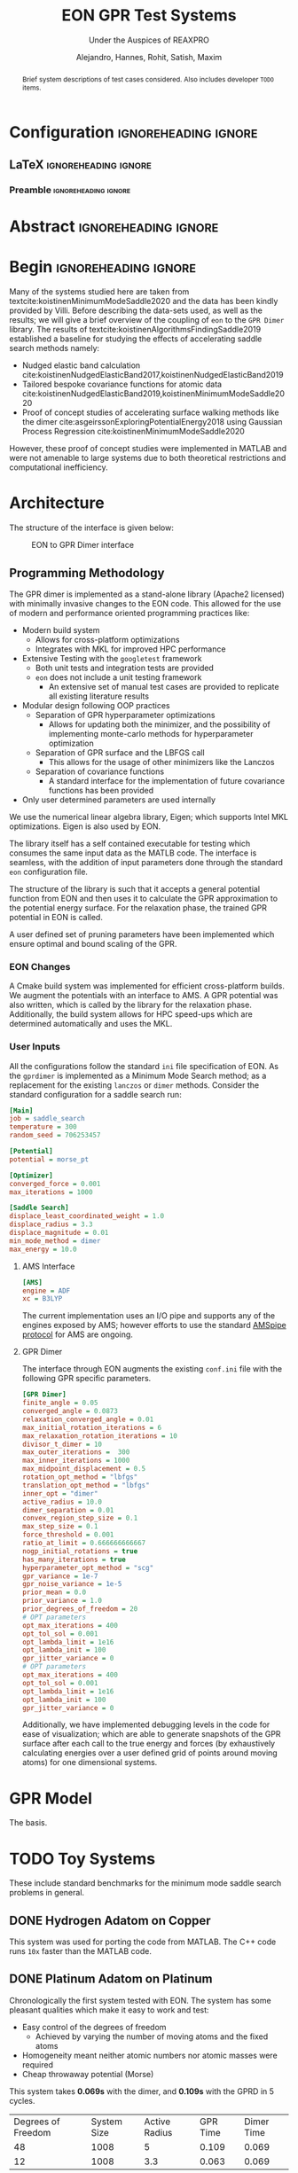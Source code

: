 #+TITLE: EON GPR Test Systems
#+SUBTITLE: Under the Auspices of REAXPRO
#+AUTHOR: Alejandro, Hannes, Rohit, Satish, Maxim
#+OPTIONS: toc:nil tasks:nill
# I need the footnotes to be inlined
#+STARTUP: fninline
#+EXCLUDE_TAGS: noexport

#+BEGIN_SRC emacs-lisp :exports none :eval always
  (require 'ox-extra)
  (ox-extras-activate '(ignore-headlines))
#+END_SRC

#+RESULTS:

* Configuration :ignoreheading:ignore:
:PROPERTIES:
:VISIBILITY: folded
:END:
** LaTeX :ignoreheading:ignore:
#+LATEX_COMPILER: xelatex
#+LATEX_CLASS: koma-article
#+LATEX_CLASS_OPTIONS: [12pt,a4paper]
# Suppress section numbers
#+OPTIONS: num:nil
*** Preamble :ignoreheading:ignore:
# Load first
#+LATEX_HEADER: \usepackage{amssymb,amsmath,amsthm,mathdots}
#+LATEX_HEADER: \usepackage{unicode-math}
#+LATEX_HEADER: \usepackage{mathtools}
#+LATEX_HEADER: \usepackage{hyperref}
#+LATEX_HEADER: \usepackage{booktabs}
#+LATEX_HEADER: \usepackage{float,subcaption}
#+LATEX_HEADER: % \usepackage{mathspec} Either this or mathtools
#+LATEX_HEADER: \defaultfontfeatures{Mapping=tex-text}
#+LATEX_HEADER: \setromanfont[Ligatures={Common}, Numbers={OldStyle}, ItalicFont={Crimson-Italic}, BoldFont={Crimson-Bold}]{Crimson} % If Hoefler is missing replace with Crimson
#+LATEX_HEADER: \setsansfont[Scale=0.8]{Roboto} % Used to be Helvetica Neue LT Com -> Nimbus Sans
#+LATEX_HEADER: \setmonofont[Scale=0.8]{Fira Mono} % Used to be MesloLGSDZ Nerd Font
#+LATEX_HEADER: \newfontfamily\scfont[Scale=1.2]{Crimson} % Used to be Minion Pro
# References
#+LATEX_HEADER: \usepackage[natbib]{biblatex}
#+LATEX_HEADER: \bibliography{/home/haozeke/GDrive/zotLib.bib}
# Check-boxes
#+LATEX_HEADER: \setbox0=\hbox{\large$\square$}
#+BIND: org-export-latex-list-parameters (:cbon "[{\parbox[][][c]{\wd0}{\large$\boxtimes$}}]" :cboff "[{\parbox[][][c]{\wd0}{\large$\square$}}]")
# Nicer Fonts
#+LATEX_HEADER: \usepackage{xunicode}
#+LATEX_HEADER: \usepackage{xltxtra}
#+LATEX_HEADER: \usepackage[protrusion=true,final]{microtype}
# Wider Text
# #+LATEX_HEADER: \usepackage[textwidth=7in,textheight=9in]{geometry}
# Better Heading (from this [[https://github.com/tatlicioglu/SoP/blob/master/SoP.tex][minimal template]])
#+LATEX_HEADER: \newcommand{\HRule}{\rule{\linewidth}{0.5mm}}
#+LATEX_HEADER: \newcommand{\Hrule}{\rule{\linewidth}{0.3mm}}
#+LATEX_HEADER: \makeatletter% since there's an at-sign (@) in the command name
#+LATEX_HEADER: \renewcommand{\@maketitle}{%
#+LATEX_HEADER:   \parindent=0pt% don't indent paragraphs in the title block
#+LATEX_HEADER:   \centering
#+LATEX_HEADER:   {\Large \bfseries\scfont\textsc{\@title}}
#+LATEX_HEADER:   \HRule\par%
#+LATEX_HEADER:   \textit{\@author \hfill \@date}
#+LATEX_HEADER:   \par
#+LATEX_HEADER: }
#+LATEX_HEADER: \makeatother% resets the meaning of the at-sign (@)
# Suppress the abstract heading
#+LATEX_HEADER: \renewcommand{\abstractname}{\vspace{-\baselineskip}}
# Colors
#+LATEX_HEADER: \usepackage{xcolor}
#+LATEX_HEADER: \definecolor{darkgreen}{rgb}{0,0.3922,0}
* Abstract :ignoreheading:ignore:
#+begin_abstract
\noindent Brief system descriptions of test cases considered. Also includes developer ~TODO~ items.
#+end_abstract
* Begin :ignoreheading:ignore:
\vspace{0.7em}
\noindent Many of the systems studied here are taken from textcite:koistinenMinimumModeSaddle2020 and the data has been kindly provided by Villi. Before describing the data-sets used, as well as the results; we will give a brief overview of the coupling of ~eon~ to the ~GPR Dimer~ library. The results of textcite:koistinenAlgorithmsFindingSaddle2019 established a baseline for studying the effects of accelerating saddle search methods namely:
- Nudged elastic band calculation cite:koistinenNudgedElasticBand2017,koistinenNudgedElasticBand2019
- Tailored bespoke covariance functions for atomic data cite:koistinenNudgedElasticBand2019,koistinenMinimumModeSaddle2020
- Proof of concept studies of accelerating surface walking methods like the dimer cite:asgeirssonExploringPotentialEnergy2018 using Gaussian Process Regression cite:koistinenMinimumModeSaddle2020
However, these proof of concept studies were implemented in MATLAB and were not amenable to large systems due to both theoretical restrictions and computational inefficiency.
* Architecture
The structure of the interface is given below:

#+DOWNLOADED: screenshot @ 2021-02-26 16:18:25
#+caption: EON to GPR Dimer interface
[[file:images/Architecture/2021-02-26_16-18-25_screenshot.png]]

** Programming Methodology
The GPR dimer is implemented as a stand-alone library (Apache2 licensed) with minimally invasive
changes to the EON code. This allowed for the use of modern and performance
oriented programming practices like:
- Modern build system
  - Allows for cross-platform optimizations
  - Integrates with MKL for improved HPC performance
- Extensive Testing with the ~googletest~ framework
  - Both unit tests and integration tests are provided
  - ~eon~ does not include a unit testing framework
    - An extensive set of manual test cases are provided to replicate all existing literature results
- Modular design following OOP practices
  - Separation of GPR hyperparameter optimizations
    - Allows for updating both the minimizer, and the possibility of implementing monte-carlo methods for hyperparameter optimization
  - Separation of GPR surface and the LBFGS call
    - This allows for the usage of other minimizers like the Lanczos
  - Separation of covariance functions
    - A standard interface for the implementation of future covariance functions has been provided
- Only user determined parameters are used internally
We use the numerical linear algebra library, Eigen; which supports Intel MKL
optimizations. Eigen is also used by EON.

The library itself has a self contained executable for testing which consumes the same input data as the MATLB code. The interface is seamless, with the addition of input parameters done through the standard ~eon~ configuration file.

The structure of the library is such that it accepts a general potential function from EON and then uses it to calculate the GPR approximation to the potential energy surface. For the relaxation phase, the trained GPR potential in EON is called.

A user defined set of pruning parameters have been implemented which ensure optimal and bound scaling of the GPR.
*** EON Changes
A Cmake build system was implemented for efficient cross-platform builds. We augment the potentials with an interface to AMS. A GPR potential was also written, which is called by the library for the relaxation phase. Additionally, the build system allows for HPC speed-ups which are determined automatically and uses the MKL.
*** User Inputs
All the configurations follow the standard ~ini~ file specification of EON. As the ~gprdimer~ is implemented as a Minimum Mode Search method; as a replacement for the existing ~lanczos~ or ~dimer~ methods. Consider the standard configuration for a saddle search run:
#+begin_src ini
[Main]
job = saddle_search
temperature = 300
random_seed = 706253457

[Potential]
potential = morse_pt

[Optimizer]
converged_force = 0.001
max_iterations = 1000

[Saddle Search]
displace_least_coordinated_weight = 1.0
displace_radius = 3.3
displace_magnitude = 0.01
min_mode_method = dimer
max_energy = 10.0
#+end_src
**** AMS Interface
#+begin_src ini
[AMS]
engine = ADF
xc = B3LYP
#+end_src
The current implementation uses an I/O pipe and supports any of the engines exposed by AMS; however efforts to use the standard [[https://www.scm.com/doc/AMS/Pipe_protocol.html][AMSpipe protocol]] for AMS are ongoing.
**** GPR Dimer
The interface through EON augments the existing ~conf.ini~ file with the following GPR specific parameters.
#+begin_src ini
[GPR Dimer]
finite_angle = 0.05
converged_angle = 0.0873
relaxation_converged_angle = 0.01
max_initial_rotation_iterations = 6
max_relaxation_rotation_iterations = 10
divisor_t_dimer = 10
max_outer_iterations =  300
max_inner_iterations = 1000
max_midpoint_displacement = 0.5
rotation_opt_method = "lbfgs"
translation_opt_method = "lbfgs"
inner_opt = "dimer"
active_radius = 10.0
dimer_separation = 0.01
convex_region_step_size = 0.1
max_step_size = 0.1
force_threshold = 0.001
ratio_at_limit = 0.666666666667
nogp_initial_rotations = true
has_many_iterations = true
hyperparameter_opt_method = "scg"
gpr_variance = 1e-7
gpr_noise_variance = 1e-5
prior_mean = 0.0
prior_variance = 1.0
prior_degrees_of_freedom = 20
# OPT parameters
opt_max_iterations = 400
opt_tol_sol = 0.001
opt_lambda_limit = 1e16
opt_lambda_init = 100
gpr_jitter_variance = 0
# OPT parameters
opt_max_iterations = 400
opt_tol_sol = 0.001
opt_lambda_limit = 1e16
opt_lambda_init = 100
gpr_jitter_variance = 0
#+end_src
Additionally, we have implemented debugging levels in the code for ease of visualization; which are able to generate snapshots of the GPR surface after each call to the true energy and forces (by exhaustively calculating energies over a user defined grid of points around moving atoms) for one dimensional systems.
* GPR Model
The basis.
* TODO Toy Systems
These include standard benchmarks for the minimum mode saddle search problems in general.
** DONE Hydrogen Adatom on Copper
CLOSED: [2021-02-28 Sun 07:32]
This system was used for porting the code from MATLAB. The C++ code runs ~10x~ faster than the MATLAB code.
** DONE Platinum Adatom on Platinum
CLOSED: [2021-02-28 Sun 04:30]
Chronologically the first system tested with EON. The system has some pleasant qualities which make it easy to work and test:
- Easy control of the degrees of freedom
  - Achieved by varying the number of moving atoms and the fixed atoms
- Homogeneity meant neither atomic numbers nor atomic masses were required
- Cheap throwaway potential (Morse)

#+DOWNLOADED: screenshot @ 2021-02-28 00:56:03
#+caption: Platinum adatom on a platinum island
#+DOWNLOADED: screenshot @ 2021-02-28 04:28:46
[[file:images/Platinum_Adatom_on_Platinum/2021-02-28_04-28-46_screenshot.png]]

This system takes *0.069s* with the dimer, and *0.109s* with the GPRD in 5 cycles.

| Degrees of Freedom | System Size | Active Radius | GPR Time | Dimer Time |
|                 48 |        1008 |             5 |    0.109 |      0.069 |
|                 12 |        1008 |           3.3 |    0.063 |      0.069 |

45 degrees of freedom arise from having a cut off radius of 5, which means the surface atoms enter the covariance matrix, and 3 degrees of freedom are from the movement of the adatom itself. For this system the GPR PES has been mapped out as a function of the planar coordinates in Fig. \ref{optgpr}.

#+begin_export latex
\begin{figure}[h]
\begin{subfigure}{0.5\textwidth}
\includegraphics[width=0.9\linewidth, height=5cm]{images/1ptContour/1pt_f4.png} 
\end{subfigure}
\begin{subfigure}{0.5\textwidth}
\includegraphics[width=0.9\linewidth, height=5cm]{images/1ptContour/1pt_f5.png}
\end{subfigure}
\begin{subfigure}{0.5\textwidth}
\includegraphics[width=0.9\linewidth, height=5cm]{images/1ptContour/1pt_f6.png}
\end{subfigure}
\begin{subfigure}{0.5\textwidth}
\includegraphics[width=0.9\linewidth, height=5cm]{images/1ptContour/1pt_f7.png}
\end{subfigure}
\begin{subfigure}{0.5\textwidth}
\includegraphics[width=0.9\linewidth, height=5cm]{images/1ptContour/1pt_f8.png}
\end{subfigure}
\caption{Contour plots representing the GPR PES surfaces predicted for a single Pt adatom on a Pt island with an active radius of 5}
\label{fig:optgpr}
\end{figure}
#+end_export

In this instance, the GPRD can converge to the saddle point with a lower active radius of 3.3, however, this takes 9 image evaluations; and the potential energy surface suffers, as can be seen in \ref{poorsurf}.

#+begin_export latex
\begin{figure}[h]
\begin{subfigure}{0.5\textwidth}
\includegraphics[width=0.9\linewidth, height=5cm]{images/1ptContour/1pt_f9.png} 
\end{subfigure}
\begin{subfigure}{0.5\textwidth}
\includegraphics[width=0.9\linewidth, height=5cm]{images/1ptContour/1pt_f10.png}
\end{subfigure}
\begin{subfigure}{0.5\textwidth}
\includegraphics[width=0.9\linewidth, height=5cm]{images/1ptContour/1pt_f11.png}
\end{subfigure}
\begin{subfigure}{0.5\textwidth}
\includegraphics[width=0.9\linewidth, height=5cm]{images/1ptContour/1pt_f12.png}
\end{subfigure}
\begin{subfigure}{0.5\textwidth}
\includegraphics[width=0.9\linewidth, height=5cm]{images/1ptContour/1pt_f13.png}
\end{subfigure}
\begin{subfigure}{0.5\textwidth}
\includegraphics[width=0.9\linewidth, height=5cm]{images/1ptContour/1pt_f14.png}
\end{subfigure}
\caption{Contour plots representing the GPR PES surfaces predicted for a single Pt adatom on a Pt island with 9 atoms used by the GPR}
\label{fig:optgpr}
\end{figure}
#+end_export
* DONE Literature Extensions
CLOSED: [2021-02-28 Sun 07:32]
** DONE Pruning Rationale
CLOSED: [2021-02-28 Sun 05:06]
*** Hyperparameters and Expectations
For inference, even in higher dimensions; it is not the distribution itself which is important, but the *expectation* value of the the distribution:

#+BEGIN_EXPORT latex
\begin{align*}
  E_{\color{blue} p(\theta|y)}[f(\theta)] & = \int f(\theta) {\color{blue} p(\theta|y)} d\theta,\\
  \text{where} \quad
  {\color{blue} p(\theta|y)} & = \frac{\color{darkgreen}p(y|\theta)p(\theta)}{\color{red} \int p(y|\theta)p(\theta) d\theta}
\end{align*}
#+END_EXPORT

Where we note that $p(𝜃|y)$ is the posterior probability $(\mathbb{P}(𝜃))$; $p(y|𝜃)$ is the likelihood $(\mathbb{L}(𝜃))$; $p(𝜃)$ is the prior $(𝜋(𝜃)$ and the normalizing constant $∫p(𝜃|y)p(𝜃)d𝜃$ is known as the evidence ($\mathbb{Z}$). The notation of textcite:speagleConceptualIntroductionMarkov2020 is indicated.

Visually, this master equation (Bayes theorem) can also be visually represented by Fig. [[fig:speagleFig]].
#+DOWNLOADED: screenshot @ 2021-02-28 01:03:17
#+name: fig:speagleFig
#+caption: Illustration of Bayes theorem cite:speagleConceptualIntroductionMarkov2020
[[file:images/Pruning/2021-02-28_01-03-17_screenshot.png]]

Where we recognize that the marginal probability, or the evidence is the integral over the parameter space; and describes the independent probability of a single event regardless of the others.

None of the preceding discussion implied any limits on the output range of these expectation values, and in a space of functions cite:rasmussenGaussianProcessesMachine2006,stuartPosteriorConsistencyGaussian2017; if we consider a regression problem modeled by a Gaussian process we obtain pleasantly simple posterior distribution (a Gaussian) cite:koistinenNudgedElasticBand2019,koistinenNudgedElasticBand2017,koistinenMinimumModeSaddle2020,koistinenAlgorithmsFindingSaddle2019.

Having obtained a GPR model from the observations (which are high dimensional points each consisting of the positions of all points considered, $R$ which is of size $N×3$, $E$ which is the potential energy of size $N×1$ and $F$ which is of size $N×9$), we predict additional points on the GPR surface at a fraction of the cost of calculating the energy and forces from our potential.
*** Adaptive Prior Improvements with Pruning
Due to the high dimensional nature of the relevant space of observations; textcite:koistinenAlgorithmsFindingSaddle2019 have used a weakly informative (broad) Gaussian prior over the hyperparameters. Empirical studies cite:chenHowPriorsInitial2018 suggest that the hyperprior distribution; does not have a strong influence on the final predictions; however their studies were in the large data limit and thus are not surprising cite:mcelreathStatisticalRethinkingBayesian2020. Unlike in simulated train-test data sets, as per the algorithm outlined cite:koistinenMinimumModeSaddle2020, each call for the true energy and surfaces triggers the formation of new GPR surface (see Fig. \ref{fig:optgpr}). Indeed, given the high cost and low scalability; it is not feasible to reach the high data limit when the effect of the prior is overcome by the likelihood. Most of the models then, are formed in the low data limit, when the priors are of importance. From a frequentist or machine-learning perspective, the prior naturally gives rise to the "regularization" effect cite:mcelreathStatisticalRethinkingBayesian2020, reducing overfitting which is normally explicitly written into models cite:jamesIntroductionStatisticalLearning2013,bishopPatternRecognitionMachine2006.


#+DOWNLOADED: screenshot @ 2021-02-28 02:15:59
#+name: fig:borrowmce
#+caption: Illustrative effect of iterative modeling from cite:mcelreathStatisticalRethinkingBayesian2020. The lighter dashed line shows the previous model (starting from the uniform prior). Note that importantly, as more data is drawn, the prior becomes less important.
[[file:images/Pruning_Rationale/2021-02-28_02-15-59_screenshot.png]]

Since we calculate the fitness of each final point on the GPR surface, which is the maximum force in any direction; we can remove poor points from the data. Note that the effect of this in terms of the posterior can be written out for clarity as:

#+begin_export latex
\begin{align}
p(𝜃|y₁)=p(y₁|𝜃)p(𝜃) / \mathbb{Z₁} & \text{Likelihood from one data point} \\
p(𝜃|y₁,y₂)=p(y₁,y₂|𝜃)p(𝜃) / \mathbb{Z_{12}} & \text{Likelihood from two data points} \\
p(𝜃|y₁,y₂,y₃)=p(y₁,y₂,y₃|𝜃)p(𝜃) / \mathbb{Z_{123}} & \text{Likelihood from two data points} \\
p(𝜃|y₁,y₃)=p(y₁,y₃|𝜃)p'(𝜃) / \mathbb{Z₁₂₃} & \text{All probabilities considered are Gaussian} \\
p(𝜃|y₁…yₙ)=p(y₁…yₙ|𝜃)p(𝜃) / \mathbb{Z_{1…n}} & \text{Likelihood from n data points} \\
\end{align}
#+end_export

As the product of two Gaussian distributions are also a Gaussian, since we have a Gaussian prior, we can absorb the effect of the second data point into the prior. This means that this iterative modeling could be seen as a case of using a new prior (namely, the posterior of the previous step) with a new data point; which is shown also in Fig. [[fig:borrowmce]].

Normally, there is no need to compute the model posteriors in this manner, since the model is equivalent, irrespective of being trained one point at a time; or on a set of inputs cite:mcelreathStatisticalRethinkingBayesian2020. However, the effect of poor data is more explicit above; if the likelihood is written out as above. More generally, active data set restrictions have been reported to improve efficiency cite:seoGaussianProcessRegression2000.

Perhaps more importantly, the local optimization of the hyperparameters scales poorly; $O(N³)$ with respect to the number of entries in the covariance matrix cite:rasmussenGaussianProcessesMachine2006; practically, this means that large systems and long timescales are inaccessible in theory as the number of observations increases with each step until convergence. With pruning, we are able to put a bound on the $O(N³)$ term. Note that overly zealous pruning will lead to too little information being present for the GPR. Adaptive pruning might also help steer the system to saddle points where convergence is difficult. It should be kept in mind that the generation of PES samples (DFT forces and energies) scales worse than $O(N³)$ cite:kohnNobelLectureElectronic1999 typically; and makes the dimer method unfeasible.

By implementing the pruning logic as shown in Fig. [[fig:pruneme]] using user parameters, we are able to achieve better convergence and in some cases, improved performance as well. Note that since we test for convergence using the maximum forces at the end of each LBFGS translation, we have the results of the fitness function for pruning at a later stage.

#+name: fig:pruneme
#+caption: Pruning logic embedded in the GPRD to form GPRD-P; N_PRUNE is the (max) number of elements to remove, PRUNE_FORCE is the force threshold, and PRUNE_START is the starting number of points;  
[[file:images/pruneLogic.jpg]]

*** Quantifying Overheads
We define the GPR overhead to be the difference between the total time elapsed and the number of samples taken from the true PES times the average time $(\overbar{t_{DFT}})$ for calculating the true forces and energies.
#+begin_export latex
$$
O_{\mathrm{method}}=T_{elapsed}-(\overbar{t_{DFT}}×N_{\mathrm{samples}})
$$
#+end_export
Note that this measure does not account for the time taken by the LBFGS on the GPR surface. We can apply the same formula to the dimer method as well; in order to get an estimate of the normal EON dimer overhead. This means that we can also define a cost function (lower is better) as:
#+begin_export latex
$$
C_{\mathrm{method}}=\frac{O_{\mathrm{method}}}{N_{\mathrm{samples}}}
$$
#+end_export
The cost function is per unit time taken for evaluating a single sample of the true potential energy, which means lower is better.
** DONE Compute Configuration
CLOSED: [2021-02-28 Sun 05:06]
The toy systems above were studied with resources provided by the Icelandic High Performance Computing Centre at the University of Iceland.

All the systems described below were run on individual thin nodes of the Cartesius supercomputing cluster with resources provided by SURFsara. Each node for a run consists of 2 × 16-core 2.6 GHz Intel Xeon E5-2697A v4 (Broadwell) CPUs with 64 GB. All calculations were accelerated with the Intel Math Kernel Library (2020) which provides architecture optimized multi-threaded math functions. The GPR dimer algorithm consists of dense matrix inversions and so distributed memory (MPI) parallelism has not yet been considered for it; however the Amsterdam Modeling Suite was used for the potential energy calculations; which does utilize both the MKL and MPI.

The B3LYP cite:beckeNewMixingHartree1993 hybrid functional was used which involves a DFT correlation with a combined DFT and Hartree-Fock exchange and is known to reproduce geometries and binding energies of molecular systems with accuracy comparable to Moller-Plesset calculations at lower costs cite:kohanoffElectronicStructureCalculations2006.
** DONE Oxadiazole from N2O and Ethylene
CLOSED: [2021-02-28 Sun 05:06]
Described in textcite:koistinenMinimumModeSaddle2020.

#+DOWNLOADED: screenshot @ 2021-02-26 21:57:49
[[file:images/Oxadiazole_from_N2O_and_Ethylene/2021-02-26_21-57-49_screenshot.png]]

#+caption: B3LYP-DZ for the Oxadiazole from N2O and Ethylene. HyOpt is the number of hyperparameter optimizations and HyT is the time taken for hyperparameter optimizations. T indicates time. For the GPRDP the brackets indicated wastage.
| Algorithm | Overhead | HyOpt (HyT) |  Total T | PES avgT | PES TotT | PES Calls |    Cost |
| Dimer     |  6512.39 | N/A         | 16449.93 |   44.966 |  9937.54 |       221 | 144.554 |
| GPR-Dimer |  242.266 | 15 (53.867) | 1055.516 |   45.181 |   813.25 |        18 |   5.456 |
| GPRD-P    |  209.041 | 16 (44.875) | 1065.221 |   45.062 |   856.18 |    19 (8) |   4.672 |

Clearly, the dimer algorithm is sub-optimal for larger systems, while both the GPRD and the GPRD-P perform well. The GPR-P parameters can be tweaked from the defaults to give better performance. The difference in the GPRD and GPRD-P reflects the relative number of LBFGS rotations taken. Note that the $O(N³)$ scaling term (HyT) is effectively bound by the GPRD-P algorithm, implying that for larger systems the GPRD-P will outperform the GPRD.
The pruning was set to remove a maximum of 4 elements larger than 0.5 every 10 steps.

*** PM3
To check against the reported values, we also calculated the systems with PM3 cite:leachMolecularModellingPrinciples2001.

#+caption: PM3 for the Oxadiazole from N2O and Ethylene. HyOpt is the number of hyperparameter optimizations and HyT is the time taken for hyperparameter optimizations. T indicates time. For the GPRDP the brackets indicated wastage.
| Algorithm | Overhead | HyOpt (HyT) | Total T | PES avgT | PES TotT | PES Calls |    Cost |
| Dimer     |   52.414 | N/A         |  62.394 |    0.067 |     9.98 |       150 | 787.786 |
| GPR-Dimer |   64.379 | 14 (48.71)  |  65.599 |    0.068 |     1.22 |        18 | 949.854 |
| GPRD-P    |    65.84 | 15 (48.037) |  67.132 |    0.068 |    1.292 |    19 (6) | 968.235 |

Note that now the pruning was set to remove a maximum of 2 elements larger than 0.5 every 10 steps.
** Allyl Vinly Ether Rearrangement
Also in textcite:koistinenMinimumModeSaddle2020.
#+DOWNLOADED: screenshot @ 2021-02-26 04:07:40
[[file:images/Allyl_Vinly_Ether_Rearrangement/2021-02-26_04-07-40_screenshot.png]]

The dimer calculation failed to converge after 10 hours and 30 minutes on the cluster; only finding a maximum force of $0.05$.

#+caption: B3LYP-DZ for the Allyl Vinly Ether Rearrangement. HyOpt is the number of hyperparameter optimizations and HyT is the time taken for hyperparameter optimizations. T indicates time. For the GPRDP the brackets indicated wastage.
| Algorithm  |  Overhead | HyOpt (HyT)    |   Total T | PES avgT | PES TotT | PES Calls |    Cost |
| GPRD-Dimer |   209.041 | 16 (44.875)    |  1065.221 |       94 |   856.18 | 19        |   4.672 |
| GPR-P      | 10484.867 | 132 (2604.188) | 23268.867 |       94 |  12784.0 | 136 (117) | 111.541 |

In this case, clearly, the pruning caused instabilities; given the complexity of the system; clearly too many values were dropped. The number of samples and the resolution on the GPR surface are important. The pruning was set to remove a maximum of 4 elements larger than 0.5 every 10 steps.

*** PM3
To check against the reported values, we also calculated the systems with PM3 cite:leachMolecularModellingPrinciples2001.

#+caption: PM3 for the Allyl Vinly Ether Rearrangement. HyOpt is the number of hyperparameter optimizations and HyT is the time taken for hyperparameter optimizations. T indicates time. For the GPRDP the brackets indicated wastage.
| Algorithm  | Overhead | HyOpt (HyT)  | Total T | PES avgT | PES TotT | PES Calls |     Cost |
| Dimer      |  159.713 | N/A          | 174.993 |    0.065 |    15.28 |       234 | 2445.867 |
| GPRD-Dimer |  348.472 | 19 (251.507) | 349.947 |    0.065 |    1.495 |        23 | 5361.108 |
| GPR-P      |  319.302 | 22 (238.327) | 320.992 |    0.065 |     1.69 |   26 (14) | 4912.338 |

Note that now the pruning was set to remove a maximum of 2 elements larger than 0.5 every 10 steps.
** Sulfolene from Butadiene and sulfur dioxide
Also in textcite:koistinenMinimumModeSaddle2020.

#+DOWNLOADED: screenshot @ 2021-02-26 21:56:36
[[file:images/Allyl_Vinly_Ether_Rearrangement/2021-02-26_21-56-36_screenshot.png]]

All calculations fail to converge at the B3LYP level in 10 hours and thirty minutes, but the GPR models reach around $0.02$ while the dimer reaches around $0.5$.

*** PM3
To check against the reported values, we also calculated the systems with PM3 cite:leachMolecularModellingPrinciples2001.

#+caption: PM3 for the Sulfolene from Butadiene and sulfur dioxide. HyOpt is the number of hyperparameter optimizations and HyT is the time taken for hyperparameter optimizations. T indicates time. For the GPRDP the brackets indicated wastage.
| Algorithm  | Overhead | HyOpt (HyT)  | Total T | PES avgT | PES TotT | PES Calls |     Cost |
| Dimer      |   47.619 | N/A          |  59.419 |    0.068 |     11.8 |       174 |  702.178 |
| GPRD-Dimer |  189.046 | 14 (152.753) | 190.316 |    0.071 |     1.27 |        18 | 2679.392 |
| GPR-P      |  198.702 | 16 (153.707) | 200.082 |    0.069 |     1.38 |    20 (8) | 2879.739 |

Note that now the pruning was set to remove a maximum of 2 elements larger than 0.5 every 10 steps.
* Analysis
** Scaling
The training of the hyperparameters using the methods of textcite:rasmussenGaussianProcessesMachine2006 involves the Cholesky decomposition for the calculation of the inverse of a dense covariance matrix. This operation scales as $O(N^{3})$. However, we show that there are more considerations, including the time taken by the LBFGS on the GPR dimer; which has a fixed scaling in cost per step (like the EON dimer) for a given system, but is unbound in that the time taken to convergence cannot be estimated.
** Pruning
With pruning the covariance matrix size is not allowed to exceed a user-defined size; unless the samples are of a particularly high quality. Pruning is of importance to systems which are larger than those considered here; or for systems which require more iterations.
* References

\printbibliography[heading=none]

# Local Variables:
# before-save-hook: org-babel-execute-buffer
# after-save-hook: haozeke/org-save-and-export-latex
# End:
